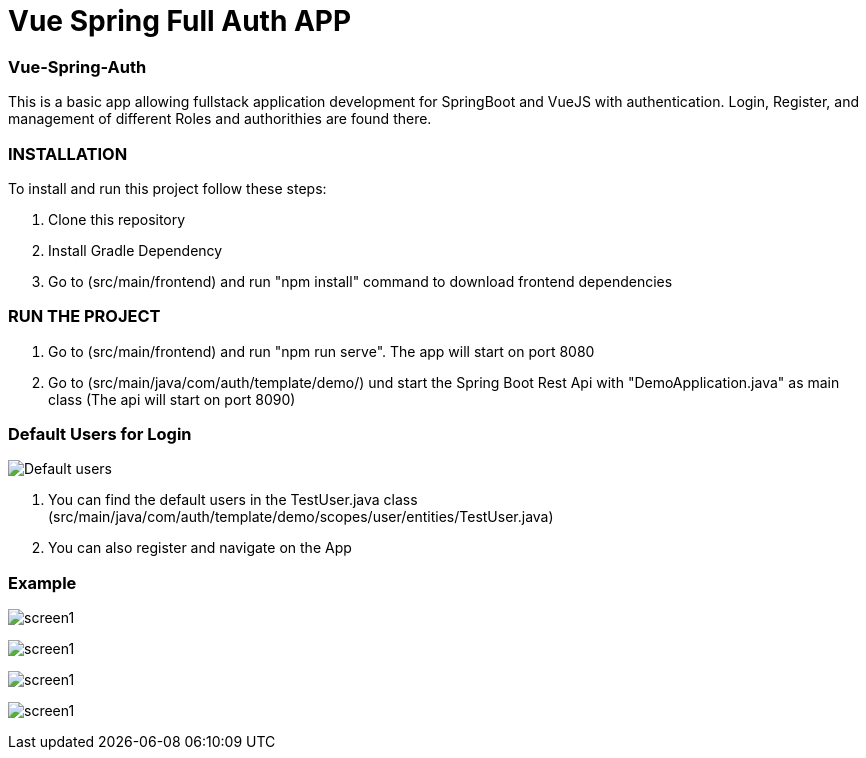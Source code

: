= Vue Spring Full Auth APP

=== Vue-Spring-Auth

This is a basic app allowing fullstack application development for SpringBoot and VueJS with authentication.
Login, Register, and management of different Roles and authorithies are found there.

=== INSTALLATION

To install and run this project follow these steps:

. Clone this repository

. Install Gradle Dependency

. Go to (src/main/frontend) and  run "npm install" command to download frontend dependencies

=== RUN THE PROJECT

. Go to (src/main/frontend) and  run "npm run serve". The app will start on port 8080

. Go to (src/main/java/com/auth/template/demo/) und start the Spring Boot Rest Api with "DemoApplication.java" as main class (The api will
start on port 8090)

=== Default Users for Login
image:/images/users.png?raw=true[Default users]

. You can find the default users in the TestUser.java class (src/main/java/com/auth/template/demo/scopes/user/entities/TestUser.java)

. You can also register and navigate on the App


=== Example

image:/images/register.png?raw=true[screen1]

image:/images/login.png?raw=true[screen1]

image:/images/profile.png?raw=true[screen1]

image:/images/front-back.png?raw=true[screen1]
